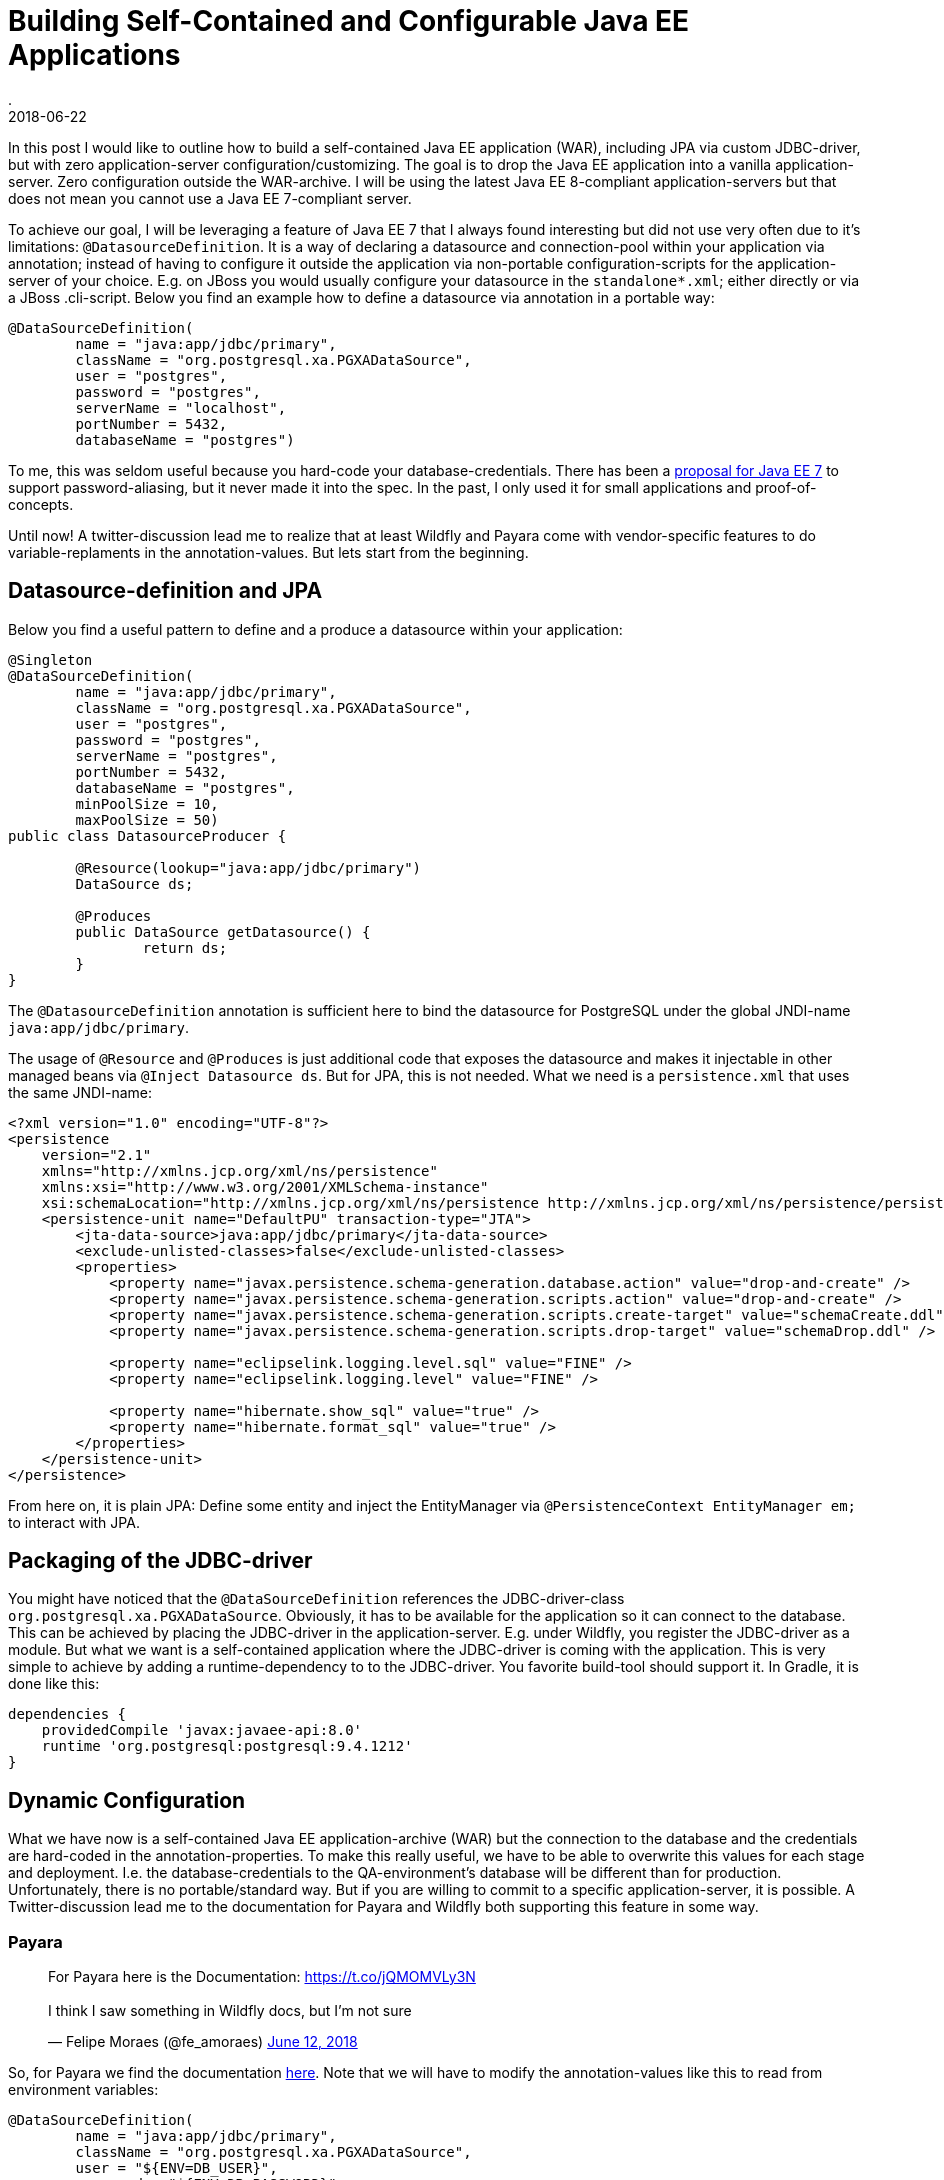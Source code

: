 = Building Self-Contained and Configurable Java EE Applications
.
2018-06-22
:jbake-type: post
:jbake-tags: wildfly, payara, javaee
:jbake-status: draft

In this post I would like to outline how to build a self-contained Java EE application (WAR), including JPA via custom JDBC-driver, but with zero application-server configuration/customizing.
The goal is to drop the Java EE application into a vanilla application-server. Zero configuration outside the WAR-archive.
I will be using the latest Java EE 8-compliant application-servers but that does not mean you cannot use a Java EE 7-compliant server.

To achieve our goal, I will be leveraging a feature of Java EE 7 that I always found interesting but did not use very often due to it's limitations: `@DatasourceDefinition`.
It is a way of declaring a datasource and connection-pool within your application via annotation; instead of having to configure it outside the application via non-portable configuration-scripts for the application-server of your choice.
E.g. on JBoss you would usually configure your datasource in the `standalone*.xml`; either directly or via a JBoss .cli-script.
Below you find an example how to define a datasource via annotation in a portable way:

[source, java]
----
@DataSourceDefinition(
        name = "java:app/jdbc/primary",
        className = "org.postgresql.xa.PGXADataSource",
        user = "postgres",
        password = "postgres",
        serverName = "localhost",
        portNumber = 5432,
        databaseName = "postgres")
----

To me, this was seldom useful because you hard-code your database-credentials. There has been a link:https://github.com/javaee/javaee-spec/blob/master/download/password-aliasing-ee7-proposal.pdf[proposal for Java EE 7] to support password-aliasing, but it never made it into the spec.
In the past, I only used it for small applications and proof-of-concepts.

Until now! A twitter-discussion lead me to realize that at least Wildfly and Payara come with vendor-specific features to do variable-replaments in the annotation-values.
But lets start from the beginning.



== Datasource-definition and JPA

Below you find a useful pattern to define and a produce a datasource within your application:

[source, java]
----
@Singleton
@DataSourceDefinition(
        name = "java:app/jdbc/primary",
        className = "org.postgresql.xa.PGXADataSource",
        user = "postgres",
        password = "postgres",
        serverName = "postgres",
        portNumber = 5432,
        databaseName = "postgres",
        minPoolSize = 10,
        maxPoolSize = 50)
public class DatasourceProducer {
	
	@Resource(lookup="java:app/jdbc/primary")
	DataSource ds;
	
	@Produces
	public DataSource getDatasource() {
		return ds;
	}	
}
----

The `@DatasourceDefinition` annotation is sufficient here to bind the datasource for PostgreSQL under the global JNDI-name `java:app/jdbc/primary`.

The usage of `@Resource` and `@Produces` is just additional code that exposes the datasource and makes it injectable in other managed beans via `@Inject Datasource ds`.
But for JPA, this is not needed. What we need is a `persistence.xml` that uses the same JNDI-name:

[source, xml]
----
<?xml version="1.0" encoding="UTF-8"?>
<persistence 
    version="2.1" 
    xmlns="http://xmlns.jcp.org/xml/ns/persistence" 
    xmlns:xsi="http://www.w3.org/2001/XMLSchema-instance" 
    xsi:schemaLocation="http://xmlns.jcp.org/xml/ns/persistence http://xmlns.jcp.org/xml/ns/persistence/persistence_2_1.xsd">
    <persistence-unit name="DefaultPU" transaction-type="JTA">
        <jta-data-source>java:app/jdbc/primary</jta-data-source>
        <exclude-unlisted-classes>false</exclude-unlisted-classes>
        <properties>
            <property name="javax.persistence.schema-generation.database.action" value="drop-and-create" />
            <property name="javax.persistence.schema-generation.scripts.action" value="drop-and-create" />
            <property name="javax.persistence.schema-generation.scripts.create-target" value="schemaCreate.ddl" />
            <property name="javax.persistence.schema-generation.scripts.drop-target" value="schemaDrop.ddl" />

            <property name="eclipselink.logging.level.sql" value="FINE" />
            <property name="eclipselink.logging.level" value="FINE" />

            <property name="hibernate.show_sql" value="true" />
            <property name="hibernate.format_sql" value="true" />
        </properties>
    </persistence-unit>
</persistence>
----

From here on, it is plain JPA: Define some entity and inject the EntityManager via `@PersistenceContext EntityManager em;` to interact with JPA.

== Packaging of the JDBC-driver

You might have noticed that the `@DataSourceDefinition` references the JDBC-driver-class `org.postgresql.xa.PGXADataSource`.
Obviously, it has to be available for the application so it can connect to the database.
This can be achieved by placing the JDBC-driver in the application-server. E.g. under Wildfly, you register the JDBC-driver as a module.
But what we want is a self-contained application where the JDBC-driver is coming with the application.
This is very simple to achieve by adding a runtime-dependency to to the JDBC-driver. You favorite build-tool should support it.
In Gradle, it is done like this:

[source, groovy]
----
dependencies {
    providedCompile 'javax:javaee-api:8.0'
    runtime 'org.postgresql:postgresql:9.4.1212'
}
----

== Dynamic Configuration

What we have now is a self-contained Java EE application-archive (WAR) but the connection to the database and the credentials are hard-coded in the annotation-properties.
To make this really useful, we have to be able to overwrite this values for each stage and deployment. I.e. the database-credentials to the QA-environment's database will be different than for production.
Unfortunately, there is no portable/standard way. But if you are willing to commit to a specific application-server, it is possible.
A Twitter-discussion lead me to the documentation for Payara and Wildfly both supporting this feature in some way.

=== Payara

++++
<blockquote class="twitter-tweet" data-conversation="none" data-lang="en"><p lang="en" dir="ltr">For Payara here is the Documentation: <a href="https://t.co/jQMOMVLy3N">https://t.co/jQMOMVLy3N</a><br><br>I think I saw something in Wildfly docs, but I’m not sure</p>&mdash; Felipe Moraes (@fe_amoraes) <a href="https://twitter.com/fe_amoraes/status/1006611447500046336?ref_src=twsrc%5Etfw">June 12, 2018</a></blockquote>
<script async src="https://platform.twitter.com/widgets.js" charset="utf-8"></script>
++++

So, for Payara we find the documentation link:https://docs.payara.fish/documentation/payara-server/server-configuration/var-substitution/usage-of-variables.html[here].
Note that we will have to modify the annotation-values like this to read from environment variables:

[source, java]
----
@DataSourceDefinition(
        name = "java:app/jdbc/primary",
        className = "org.postgresql.xa.PGXADataSource",
        user = "${ENV=DB_USER}",
        password = "${ENV=DB_PASSWORD}",
        serverName = "${ENV=DB_SERVERNAME}",
        portNumber = 5432,
        databaseName = "${ENV=DB_DATABASENAME}",
        minPoolSize = 10,
        maxPoolSize = 50)
----


You can find this as a working Gradle-project plus Docker-Compose environment on link:https://github.com/38leinaD/jee-samples/tree/master/datasource-definition[Github].
The steps are very simple:

----
git clone https://github.com/38leinaD/jee-samples.git
cd jee-samples/datasource-definition/cars
./gradlew build
docker-compose -f docker-compose.payara.yml up
----

When the server is started, you can send below request to create a new row in the database:

----
curl -i -X POST -d '{"model": "tesla"}' -H "Content-Type: application/json" http://localhost:8080/cars/resources/cars
----

If you are wondering where the values like `${ENV=DB_USER}` are set, check the link:https://github.com/38leinaD/jee-samples/blob/master/datasource-definition/cars/docker-compose.payara.yml[docker-compose.payara.yml].

=== Widlfly

++++
<blockquote class="twitter-tweet" data-conversation="none" data-lang="en"><p lang="en" dir="ltr">For WildFly, see annotation-property-replacement here: <a href="https://t.co/UCGVlNVJkj">https://t.co/UCGVlNVJkj</a></p>&mdash; OmniFaces (@OmniFaces) <a href="https://twitter.com/OmniFaces/status/1006631897034829824?ref_src=twsrc%5Etfw">June 12, 2018</a></blockquote>
<script async src="https://platform.twitter.com/widgets.js" charset="utf-8"></script>
++++

For Wildfly, you can find it under "Annotation Property Replacement" in the link:https://docs.jboss.org/author/display/WFLY/Subsystem+configuration[admin-guide].

First, we have to enable the variable-replacement feature in the `standalone*.xml`; which is not the case by default.

[source,xml]
----
<subsystem xmlns="urn:jboss:domain:ee:4.0">
    <annotation-property-replacement>true</annotation-property-replacement>
    <!-- ... -->
</subsystem>       
----

So, technically, we still hava to modify the application-server in the `standalone*.xml` in this case.

But then, you can use annotation-properties in the format `${<environment-variable>:<default-value>}`:

[source, java]
----
@DataSourceDefinition(
    name = "java:app/jdbc/primary",
    className = "org.postgresql.xa.PGXADataSource",
    user = "${DB_USER:postgres}",
    password = "${DB_PASSWORD:postgres}",
    serverName = "${DB_SERVERNAME:postgres}",
    portNumber = 5432,
    databaseName = "${DB_DATABASENAME:postgres}",
    minPoolSize = 10,
    maxPoolSize = 50)
----

If you try this, you will notice the following exception:

----
Caused by: org.postgresql.util.PSQLException: FATAL: role "${DB_USER:postgres}" does not exist
	at org.postgresql.core.v3.QueryExecutorImpl.receiveErrorResponse(QueryExecutorImpl.java:2455)
	at org.postgresql.core.v3.QueryExecutorImpl.readStartupMessages(QueryExecutorImpl.java:2586)
	at org.postgresql.core.v3.QueryExecutorImpl.<init>(QueryExecutorImpl.java:113)
	at org.postgresql.core.v3.ConnectionFactoryImpl.openConnectionImpl(ConnectionFactoryImpl.java:222)
	at org.postgresql.core.ConnectionFactory.openConnection(ConnectionFactory.java:52)
	at org.postgresql.jdbc.PgConnection.<init>(PgConnection.java:216)
	at org.postgresql.Driver.makeConnection(Driver.java:404)
	at org.postgresql.Driver.connect(Driver.java:272)
	at java.sql.DriverManager.getConnection(DriverManager.java:664)
	at java.sql.DriverManager.getConnection(DriverManager.java:247)
	at org.postgresql.ds.common.BaseDataSource.getConnection(BaseDataSource.java:86)
	at org.postgresql.xa.PGXADataSource.getXAConnection(PGXADataSource.java:48)
	at org.jboss.jca.adapters.jdbc.xa.XAManagedConnectionFactory.getXAManagedConnection(XAManagedConnectionFactory.java:515)
	... 133 more
----

It seems there is a link:https://issues.jboss.org/browse/WFLY-10581[bug] in the latest Wildfly that does not allow to use variables for the user/password properties.
For now, we will continue with user and password beeing hardcoded and only the serverName and databaseName as dyanmic values:

[source, java]
----
@DataSourceDefinition(
    name = "java:app/jdbc/primary",
    className = "org.postgresql.xa.PGXADataSource",
    user = "postgres",
    password = "postgres",
    serverName = "${DB_SERVERNAME:postgres}",
    portNumber = 5432,
    databaseName = "${DB_DATABASENAME:postgres}",
    minPoolSize = 10,
    maxPoolSize = 50)
----

This works without any issues if the defaults match your environment. Explicitly overwriting these values can be achived via Java's system-properties. E.g `-DDB_SERVERNAME=postgres1` on the commandline.
See link:https://github.com/38leinaD/jee-samples/blob/master/datasource-definition/cars/docker-compose.wildfly.yml[docker-compose.wildfly.yml] for a complete example.
Before you can run this Wildfly-setup in the demo-application, you need to comment in the right annotation in link:https://github.com/38leinaD/jee-samples/blob/master/datasource-definition/cars/src/main/java/de/dplatz/cars/business/entity/DatasourceProducer.java[DatasourceProducer.java]. The default setup is for Payara.

=== Liberty

Liberty does not have support for variables yet, but there is interest and an link:https://github.com/OpenLiberty/open-liberty/issues/3963[issue] has been filed:

++++
<blockquote class="twitter-tweet" data-conversation="none" data-cards="hidden" data-lang="en"><p lang="en" dir="ltr">No, interesting idea so I raised an issue: <a href="https://t.co/hAvZnU8opO">https://t.co/hAvZnU8opO</a></p>&mdash; Alasdair (@nottycode) <a href="https://twitter.com/nottycode/status/1006940822183596033?ref_src=twsrc%5Etfw">June 13, 2018</a></blockquote>
<script async src="https://platform.twitter.com/widgets.js" charset="utf-8"></script>
++++

== Conclusion

If you make a choice for either Payara or Wildfly, you are able to build a truely self-contained Java EE application.
We have seen how to achive this for a WAR-archive leveraging JPA or plain JDBC. The JDBC-driver is contained within the WAR-archive and configuration for the datasources can be inject from the outside via environment variables or Java system-properties.

Payara and Wildfly offer slightly different mechanisms and syntax.
Payara shines because it does not require any additional application-server config.
But we cannot specify defaults in the annotation-values and always need to provide environment-variables from the outside.

Wildfly allows to set default-values on the annotation-properties. This makes it possible to deploy e.g. in a development-environment without the need to set any environment-variables.
A minor disadvantage is that the default configuration does not have the annotation-property-replacement enabled. So, the only vendor-specific config that is required is the enabling of this feature.
Also, currently this mechanism is riddled by a bug. Overwriting the user/password is not working currently.

With this, both application-servers offer a useful feature for cloud-native applications. Unfortunately, you have to decide for a specific application-server to leverage it.
But standardization-efforts are already on their way. The above discussion on Twitter has already been brought over to the link:https://dev.eclipse.org/mhonarc/lists/jakarta.ee-community/msg00482.html[Jakarta EE mailing-list].
Feel free to join the discussion if you think this is a useful feature and should be standardized.
